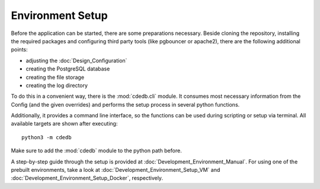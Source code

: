 Environment Setup
=================

Before the application can be started, there are some preparations necessary. Beside cloning
the repository, installing the required packages and configuring third party tools (like
pgbouncer or apache2), there are the following additional points:

* adjusting the :doc:`Design_Configuration`
* creating the PostgreSQL database
* creating the file storage
* creating the log directory

To do this in a convenient way, there is the :mod:`cdedb.cli` module. It consumes most
necessary information from the Config (and the given overrides) and performs the setup
process in several python functions.

Additionally, it provides a command line interface, so the functions can be used during
scripting or setup via terminal. All available targets are shown after executing::

  python3 -m cdedb

Make sure to add the :mod:`cdedb` module to the python path before.

A step-by-step guide through the setup is provided at :doc:`Development_Environment_Manual`.
For using one of the prebuilt environments, take a look at :doc:`Development_Environment_Setup_VM`
and :doc:`Development_Environment_Setup_Docker`, respectively.
